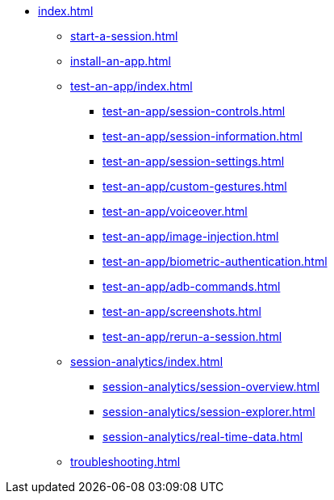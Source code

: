 * xref:index.adoc[]

** xref:start-a-session.adoc[]

** xref:install-an-app.adoc[]

** xref:test-an-app/index.adoc[]
*** xref:test-an-app/session-controls.adoc[]
*** xref:test-an-app/session-information.adoc[]
*** xref:test-an-app/session-settings.adoc[]
*** xref:test-an-app/custom-gestures.adoc[]
*** xref:test-an-app/voiceover.adoc[]
*** xref:test-an-app/image-injection.adoc[]
*** xref:test-an-app/biometric-authentication.adoc[]
*** xref:test-an-app/adb-commands.adoc[]
*** xref:test-an-app/screenshots.adoc[]
*** xref:test-an-app/rerun-a-session.adoc[]

** xref:session-analytics/index.adoc[]
*** xref:session-analytics/session-overview.adoc[]
*** xref:session-analytics/session-explorer.adoc[]
*** xref:session-analytics/real-time-data.adoc[]

** xref:troubleshooting.adoc[]
